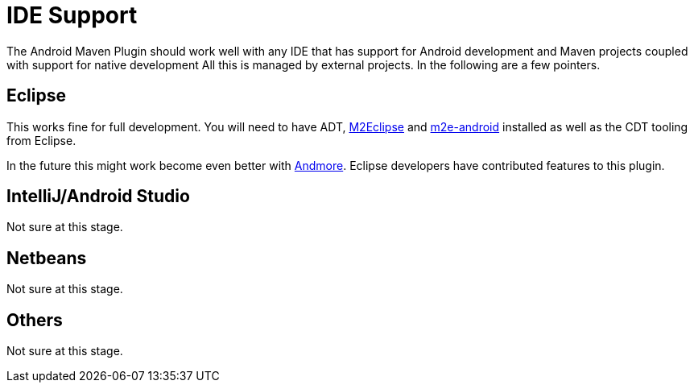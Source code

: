 = IDE Support

The Android Maven Plugin should work well with any IDE that has support for Android development and Maven projects 
coupled with support for native development  
All this is managed by external projects. In the following are a few pointers.

== Eclipse

This works fine for full development. You will need to have ADT, http://eclipse.org/m2e/[M2Eclipse] 
and http://rgladwell.github.io/m2e-android/[m2e-android] installed as well as the CDT tooling from Eclipse.

In the future this might work become even better with https://projects.eclipse.org/projects/tools.andmore[Andmore].
Eclipse developers have contributed features to this plugin.

== IntelliJ/Android Studio

Not sure at this stage.

== Netbeans

Not sure at this stage.

== Others

Not sure at this stage. 